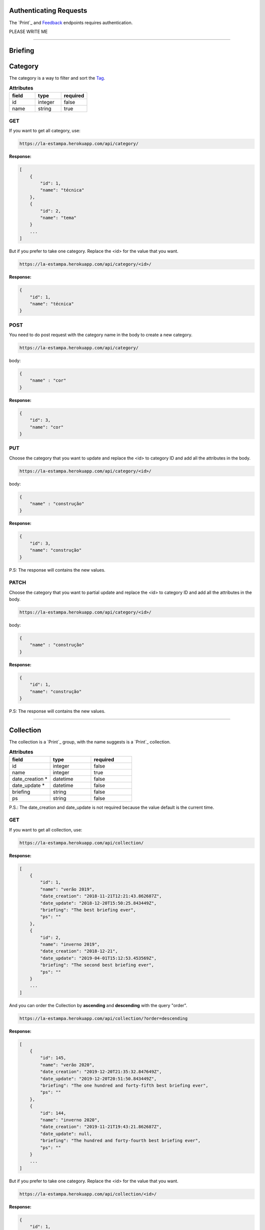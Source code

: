 Authenticating Requests
-----------------------

The `Print`_ and `Feedback`_ endpoints requires authentication.

PLEASE WRITE ME


------------------------

Briefing
------------------------


Category
------------------------

The category is a way to filter and sort the `Tag`_.

.. list-table:: **Attributes**
   :widths: 15 15 15
   :header-rows: 1

   * - field
     - type
     - required

   * - id
     - integer
     - false

   * - name
     - string
     - true

GET
===

If you want to get all category, use:

.. code-block:: bash

    https://la-estampa.herokuapp.com/api/category/

**Response:**

.. code-block:: bash

    [
        {
            "id": 1,
            "name": "técnica"
        },
        {
            "id": 2,
            "name": "tema"
        }
        ...
    ]

But if you prefer to take one category. Replace the <id> for the value that you want.

.. code-block:: bash

    https://la-estampa.herokuapp.com/api/category/<id>/

**Response:**

.. code-block:: bash

    {
        "id": 1,
        "name": "técnica"
    }


POST
====

You need to do post request with the category name in the body to create a new category.

.. code-block:: bash

    https://la-estampa.herokuapp.com/api/category/

body:

.. code-block:: bash

    {
        "name" : "cor"
    }


**Response:**

.. code-block:: bash

    {
        "id": 3,
        "name": "cor"
    }

PUT
===

Choose the category that you want to update and replace the <id> to category ID and add all the attributes in the body.

.. code-block:: bash

    https://la-estampa.herokuapp.com/api/category/<id>/

body:

.. code-block:: bash

    {
        "name" : "construção"
    }


**Response:**

.. code-block:: bash

    {
        "id": 3,
        "name": "construção"
    }

P.S: The response will contains the new values.

PATCH
=====

Choose the category that you want to partial update and replace the <id> to category ID and add all the attributes in the body.

.. code-block:: bash

    https://la-estampa.herokuapp.com/api/category/<id>/

body:

.. code-block:: bash

    {
        "name" : "construção"
    }

**Response:**

.. code-block:: bash

    {
        "id": 1,
        "name": "construção"
    }

P.S: The response will contains the new values.

------------------------

Collection
------------------------

The collection is a `Print`_ group, with the name suggests is a `Print`_ collection.

.. list-table:: **Attributes**
   :widths: 15 15 15
   :header-rows: 1

   * - field
     - type
     - required

   * - id
     - integer
     - false

   * - name
     - integer
     - true

   * - date_creation *
     - datetime
     - false

   * - date_update *
     - datetime
     - false

   * - briefing
     - string
     - false

   * - ps
     - string
     - false

P.S.: The date_creation and date_update is not required because the value default is the current time.

GET
===

If you want to get all collection, use:

.. code-block:: bash

    https://la-estampa.herokuapp.com/api/collection/

**Response:**

.. code-block:: bash

    [
        {
            "id": 1,
            "name": "verão 2019",
            "date_creation": "2018-11-21T12:21:43.862687Z",
            "date_update": "2018-12-20T15:50:25.843449Z",
            "briefing": "The best briefing ever",
            "ps": ""
        },
        {
            "id": 2,
            "name": "inverno 2019",
            "date_creation": "2018-12-21",
            "date_update": "2019-04-01T15:12:53.453569Z",
            "briefing": "The second best briefing ever",
            "ps": ""
        }
        ...
    ]

And you can order the Collection by **ascending** and **descending** with the query "order".

.. code-block:: bash

    https://la-estampa.herokuapp.com/api/collection/?order=descending

**Response:**

.. code-block:: bash

    [
        {
            "id": 145,
            "name": "verão 2020",
            "date_creation": "2019-12-20T21:35:32.847649Z",
            "date_update": "2019-12-20T20:51:50.843449Z",
            "briefing": "The one hundred and forty-fifth best briefing ever",
            "ps": ""
        },
        {
            "id": 144,
            "name": "inverno 2020",
            "date_creation": "2019-11-21T19:43:21.862687Z",
            "date_update": null,
            "briefing": "The hundred and forty-fourth best briefing ever",
            "ps": ""
        }
        ...
    ]



But if you prefer to take one category. Replace the <id> for the value that you want.

.. code-block:: bash

    https://la-estampa.herokuapp.com/api/collection/<id>/

**Response:**

.. code-block:: bash

    {
        "id": 1,
        "name": "verão 2019",
        "date_creation": "2018-11-21T12:21:43.862687Z",
        "date_update": "2018-12-20T15:50:25.843449Z",
        "briefing": "The best briefing ever",
        "ps": ""
    }


POST
====

You need to do post request with the collection attributes in the body to create a new collection.

.. code-block:: bash

    https://la-estampa.herokuapp.com/api/collection/

body:

.. code-block:: bash

    {
        "name": "verão 2019",
        "date_update": "2018-12-20T15:50:25.843449Z",
        "briefing": "The best briefing ever",
        "ps": ""
    }


**Response:**

.. code-block:: bash

    {
        "id": 1,
        "name": "verão 2019",
        "date_creation": "2018-11-21T12:21:43.862687Z",
        "date_update": "2018-12-20T15:50:25.843449Z",
        "briefing": "The best briefing ever",
        "ps": ""
    }


PUT
===

Choose the collection that you want to update and replace the <id> to collection ID and add all the attributes in the body.

.. code-block:: bash

    https://la-estampa.herokuapp.com/api/collection/<id>/

body:

.. code-block:: bash

    {
        "name": "verão 2020",
        "date_update": "2019-12-20T20:51:50.843449Z",
        "briefing": "Now this the best briefing ever",
        "ps": ""
    }


**Response:**

.. code-block:: bash

    {
        "id": 145,
        "name": "verão 2020",
        "date_creation": "2019-11-21T19:43:21.862687Z",
        "date_update": "2019-12-20T21:23:12.783479Z",
        "briefing": "Now this the best briefing ever",
        "ps": ""
    }

P.S: The response will contains the new values.

PATCH
=====

Choose the collection that you want to partial update and replace the <id> to collection ID and add all the attributes in the body.

.. code-block:: bash

    https://la-estampa.herokuapp.com/api/collection/<id>/

body:

.. code-block:: bash

    {
        "name" : "outono 2020"
    }

**Response:**

.. code-block:: bash

    {
        "id": 1,
        "name": "outono 2020",
        "date_creation": "2018-11-21T12:21:43.862687Z",
        "date_update": "2019-12-20T21:23:12.783479Z",
        "briefing": "The best briefing ever",
        "ps": ""
    }

P.S: The response will contains the new values.


------------------------

Color
------------------------

The color

.. list-table:: **Attributes**
   :widths: 15 15 15 15
   :header-rows: 1

   * - field
     - type
     - required
     - extension

   * - image
     - integer
     - true
     - jpeg

   * - psd_original
     - integer
     - true
     - psd

   * - psd_final
     - datetime
     - false
     - psd

   * - psd_flirted
     - datetime
     - false
     - psd

   * - feedback
     - string
     - false
     - psd

GET
===

If you want to get all color, use:

.. code-block:: bash

    https://la-estampa.herokuapp.com/api/color/

**Response:**

.. code-block:: bash

    [
        {

        },
        {

        }
        ...
    ]

But if you prefer to take one category. Replace the <id> for the value that you want.

.. code-block:: bash

    https://la-estampa.herokuapp.com/api/color/<id>/

**Response:**

.. code-block:: bash

    {

    }

POST
====

You need to do post request with the color attributes in the body to create a new color.

.. code-block:: bash

    https://la-estampa.herokuapp.com/api/color/

body:

.. code-block:: bash

    {

    }


**Response:**

.. code-block:: bash

    {

    }


PUT
===

Choose the color that you want to update and replace the <id> to color ID and add all the attributes in the body.

.. code-block:: bash

    https://la-estampa.herokuapp.com/api/color/<id>/

body:

.. code-block:: bash

    {

    }


**Response:**

.. code-block:: bash

    {

    }

P.S: The response will contains the new values.

PATCH
=====

Choose the color that you want to partial update and replace the <id> to color ID and add all the attributes in the body.

.. code-block:: bash

    https://la-estampa.herokuapp.com/api/color/<id>/

body:

.. code-block:: bash

    {

    }

**Response:**

.. code-block:: bash

    {

    }

P.S: The response will contains the new values.


------------------------

Feedback
------------------------

The feedback is a print commentary that will have the behavior of a chat on the front end.

.. list-table:: **Attributes**
   :widths: 15 15 15
   :header-rows: 1

   * - field
     - type
     - required

   * - print
     - Print
     - true

   * - sender
     - User
     - true

   * - date *
     - datetime
     - false

   * - text
     - string
     - true

   * - data
     - JSONField
     - false

P.S.: The date is not required because the value default is the current time.

GET
===

The

.. code-block:: bash

    https://la-estampa.herokuapp.com/api/feedback/

**Response:**

.. code-block:: bash

    [
        {
            "id": 1,
            "date": "2019-12-03T14:24:46.605379Z",
            "text": "Could you change the red? Maybe blue.",
            "data": {},
            "print": 1,
            "sender": 1
        },
        {
            "id": 2,
            "date": "2019-12-03T14:30:03.502329Z",
            "text": "Yes, I could, but I wouldn't really want to change to blue, I prefer yellow in this case.",
            "data": {},
            "print": 1,
            "sender": 2
        }
        ...
    ]


And you can order the feedback by **ascending** and **descending** with the query "order".

.. code-block:: bash

    https://la-estampa.herokuapp.com/api/feedback/?order=descending

**Response:**

.. code-block:: bash

    [
        {
            "id": 24,
            "date": "2019-13-03T13:03:30.601202Z",
            "text": "Yes, I knew it. I warned you",
            "data": {},
            "print": 1,
            "sender": 1
        },
        {
            "id": 23,
            "date": "2019-13-03T12:46:24.502605Z",
            "text": "The yellow really was bad.",
            "data": {},
            "print": 1,
            "sender": 2
        }
        ...
    ]


But if you prefer to take one feedback. Replace the <id> for the value that you want.

.. code-block:: bash

    https://la-estampa.herokuapp.com/api/feedback/<id>/

**Response:**

.. code-block:: bash

    {
        "id": 1,
        "date": "2019-12-03T14:24:46.605379Z",
        "text": "Could you change the red? Maybe blue.",
        "data": {},
        "print": 1,
        "sender": 1
    }


POST
====

You need to do post request with the feedback attributes in the body to create a new collection.

.. code-block:: bash

    https://la-estampa.herokuapp.com/api/feedback/

body:

.. code-block:: bash

    {
        "text": "Ok, I will change to blue.",
        "data": {},
        "print": 1,
        "sender": 2
    }


**Response:**

.. code-block:: bash

    {
        "id": 25,
        "date": "2019-13-03T13:05:30.601202Z",
        "text": "Ok, I will change to blue.",
        "data": {},
        "print": 1,
        "sender": 2
    }


PUT
===

Choose the feedback that you want to update and replace the <id> to feedback ID and add all the attributes in the body.

.. code-block:: bash

    https://la-estampa.herokuapp.com/api/feedback/<id>/

body:

.. code-block:: bash

    {
        "text": "Ok, I will change to blue. I hope this looks cool.",
        "data": {},
        "print": 1,
        "sender": 2
    }


**Response:**

.. code-block:: bash

    {
        "id": 25,
        "date": "2019-13-03T13:05:30.601202Z",
        "text": "Ok, I will change to blue. I hope this looks cool.",
        "data": {},
        "print": 1,
        "sender": 2
    }

P.S: The response will contains the new values.


PATCH
=====

Choose the feedback that you want to partial update and replace the <id> to feedback ID and add all the attributes in the body.

.. code-block:: bash

    https://la-estampa.herokuapp.com/api/feedback/<id>/

body:

.. code-block:: bash

    {
        "text": "Ok, I will change to blue. I hope this looks cool.",
    }

**Response:**

.. code-block:: bash

    {
        "id": 25,
        "date": "2019-13-03T13:05:30.601202Z",
        "text": "Ok, I will change to blue. I hope this looks cool.",
        "data": {},
        "print": 1,
        "sender": 2
    }

P.S: The response will contains the new values.

------------------------


Tag
------------------------


------------------------


